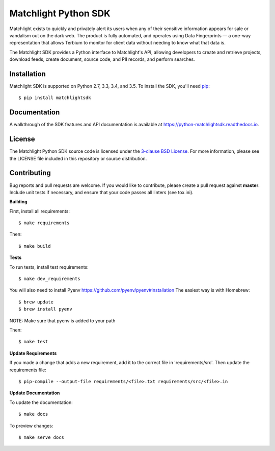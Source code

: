 Matchlight Python SDK
=====================

.. image:: https://img.shields.io/travis/TerbiumLabs/python-matchlightsdk.svg
   :target: https://travis-ci.org/TerbiumLabs/python-matchlightsdk

.. image:: https://img.shields.io/coveralls/TerbiumLabs/python-matchlightsdk.svg
   :target: https://coveralls.io/r/TerbiumLabs/python-matchlightsdk

.. image:: https://img.shields.io/pypi/pyversions/matchlightsdk.svg
   :target: https://pypi.python.org/pypi/matchlightsdk/

Matchlight exists to quickly and privately alert its users when any of their
sensitive information appears for sale or vandalism out on the dark web. The
product is fully automated, and operates using Data Fingerprints — a one-way
representation that allows Terbium to monitor for client data without
needing to know what that data is.

The Matchlight SDK provides a Python interface to Matchlight's API, allowing
developers to create and retrieve projects, download feeds, create document,
source code, and PII records, and perform searches.

Installation
------------

Matchlight SDK is supported on Python 2.7, 3.3, 3.4, and 3.5. To install the
SDK, you'll need `pip <https://pip.pypa.io/en/stable/>`_::

    $ pip install matchlightsdk

Documentation
-------------

A walkthrough of the SDK features and API documentation is available at
https://python-matchlightsdk.readthedocs.io.

License
-------

The Matchlight Python SDK source code is licensed under the
`3-clause BSD License <https://opensource.org/licenses/BSD-3-Clause>`_. For
more information, please see the LICENSE file included in this repository or
source distribution.

Contributing
------------

Bug reports and pull requests are welcome. If you would like to contribute,
please create a pull request against **master**. Include unit tests if
necessary, and ensure that your code passes all linters (see tox.ini).

**Building**

First, install all requirements::

    $ make requirements

Then::

    $ make build

**Tests**

To run tests, install test requirements::

    $ make dev_requirements

You will also need to install Pyenv https://github.com/pyenv/pyenv#installation
The easiest way is with Homebrew::
    $ brew update
    $ brew install pyenv

NOTE: Make sure that pyenv is added to your path

Then::

    $ make test

**Update Requirements**

If you made a change that adds a new requirement, add it to the correct file in 'requirements/src'.
Then update the requirements file::

    $ pip-compile --output-file requirements/<file>.txt requirements/src/<file>.in

**Update Documentation**

To update the documentation::

    $ make docs

To preview changes::

    $ make serve docs
